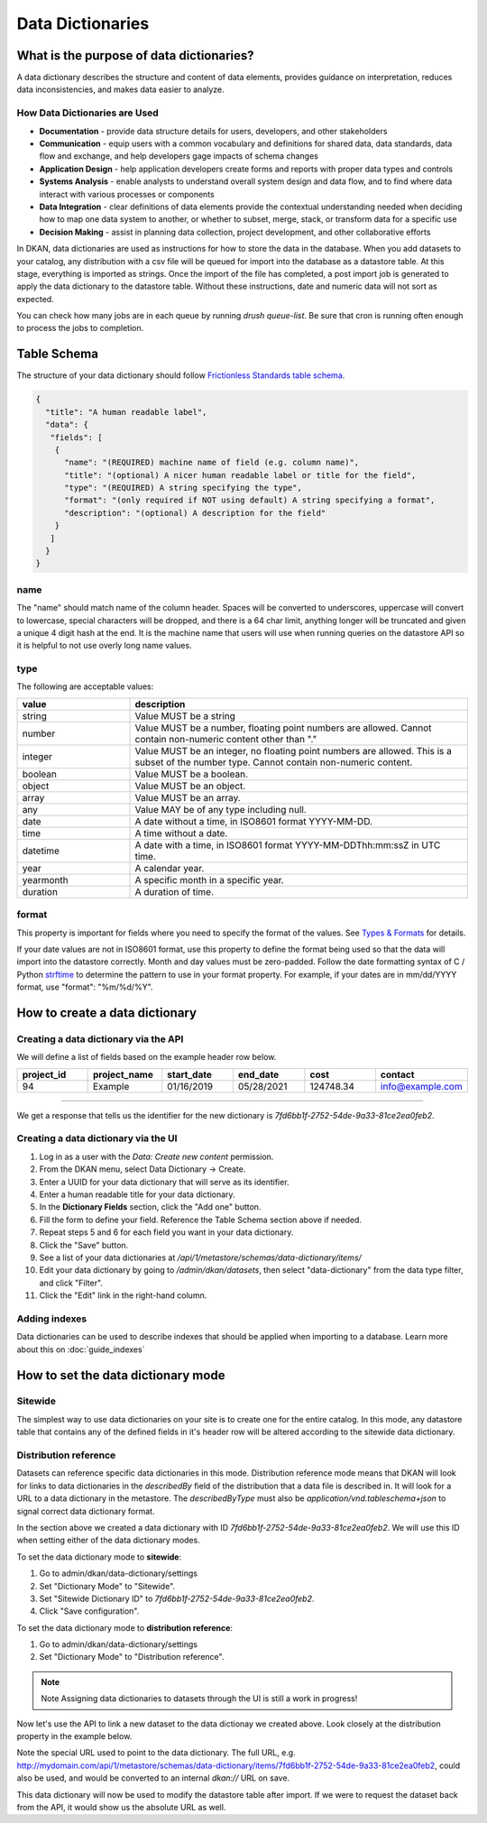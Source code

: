 Data Dictionaries
=================

.. _guide_data_dictionaries:

What is the purpose of data dictionaries?
-----------------------------------------

A data dictionary describes the structure and content of data elements, provides guidance on interpretation, reduces data inconsistencies, and makes data easier to analyze.

How Data Dictionaries are Used
^^^^^^^^^^^^^^^^^^^^^^^^^^^^^^

* **Documentation** - provide data structure details for users, developers, and other stakeholders
* **Communication** - equip users with a common vocabulary and definitions for shared data, data standards, data flow and exchange, and help developers gage impacts of schema changes
* **Application Design** - help application developers create forms and reports with proper data types and controls
* **Systems Analysis** - enable analysts to understand overall system design and data flow, and to find where data interact with various processes or components
* **Data Integration** - clear definitions of data elements provide the contextual understanding needed when deciding how to map one data system to another, or whether to subset, merge, stack, or transform data for a specific use
* **Decision Making** - assist in planning data collection, project development, and other collaborative efforts

In DKAN, data dictionaries are used as instructions for how to store the data in the database. When you add datasets to your catalog, any distribution with a csv file will be queued for import into the database as a datastore table. At this stage, everything is imported as strings. Once the import of the file has completed, a post import job is generated to apply the data dictionary to the datastore table. Without these instructions, date and numeric data will not sort as expected.

You can check how many jobs are in each queue by running `drush queue-list`. Be sure that cron is running often enough to process the jobs to completion.

Table Schema
------------

The structure of your data dictionary should follow `Frictionless Standards table schema <https://specs.frictionlessdata.io/table-schema/>`_.

.. code-block:: json

    {
      "title": "A human readable label",
      "data": {
       "fields": [
        {
          "name": "(REQUIRED) machine name of field (e.g. column name)",
          "title": "(optional) A nicer human readable label or title for the field",
          "type": "(REQUIRED) A string specifying the type",
          "format": "(only required if NOT using default) A string specifying a format",
          "description": "(optional) A description for the field"
        }
       ]
      }
    }

name
^^^^
The "name" should match name of the column header. Spaces will be converted to underscores, uppercase will convert to lowercase, special characters will be dropped, and there is a 64 char limit, anything longer will be truncated and given a unique 4 digit hash at the end. It is the machine name that users will use when running queries on the datastore API so it is helpful to not use overly long name values.

type
^^^^
The following are acceptable values:

.. list-table::
   :widths: 25 75
   :header-rows: 1

   * - value
     - description
   * - string
     - Value MUST be a string
   * - number
     - Value MUST be a number, floating point numbers are allowed. Cannot contain non-numeric content other than "."
   * - integer
     - Value MUST be an integer, no floating point numbers are allowed. This is a subset of the number type. Cannot contain non-numeric content.
   * - boolean
     - Value MUST be a boolean.
   * - object
     - Value MUST be an object.
   * - array
     - Value MUST be an array.
   * - any
     - Value MAY be of any type including null.
   * - date
     - A date without a time, in ISO8601 format YYYY-MM-DD.
   * - time
     - A time without a date.
   * - datetime
     - A date with a time, in ISO8601 format YYYY-MM-DDThh:mm:ssZ in UTC time.
   * - year
     - A calendar year.
   * - yearmonth
     - A specific month in a specific year.
   * - duration
     - A duration of time.

format
^^^^^^
This property is important for fields where you need to specify the format of the values. See `Types & Formats <https://specs.frictionlessdata.io/table-schema/#types-and-formats>`_ for details.

If your date values are not in ISO8601 format, use this property to define the format being used so that the data will import into the datastore correctly. Month and day values must be zero-padded. Follow the date formatting syntax of C / Python `strftime <http://strftime.org/>`_ to determine the pattern to use in your format property. For example, if your dates are in mm/dd/YYYY format, use "format": "%m/%d/%Y".

How to create a data dictionary
-------------------------------

Creating a data dictionary via the API
^^^^^^^^^^^^^^^^^^^^^^^^^^^^^^^^^^^^^^

We will define a list of fields based on the example header row below.

.. list-table::
   :widths: 16 16 16 16 16 16
   :header-rows: 1

   * - project_id
     - project_name
     - start_date
     - end_date
     - cost
     - contact
   * - 94
     - Example
     - 01/16/2019
     - 05/28/2021
     - 124748.34
     - info@example.com

----

.. http:post:: /api/1/metastore/schemas/data-dictionary/items

  **Example request**:

  .. sourcecode:: http

      POST /api/1/metastore/schemas/data-dictionary/items HTTP/1.1
      Host: mydomain.com
      Accept: application/json
      Authorization: Basic username:password

      {
          "title": "Demo Dictionary",
          "data": {
              "fields": [
                  {
                      "name": "project_id",
                      "title": "Project ID",
                      "type": "integer"
                  },
                  {
                      "name": "project_name",
                      "title": "Project",
                      "type": "string"
                  },
                  {
                      "name": "start_date",
                      "title": "Start Date",
                      "type": "date",
                      "format": "%m/%d/%Y"
                  },
                  {
                      "name": "end_date",
                      "title": "End Date",
                      "type": "date",
                      "format": "%m/%d/%Y"
                  },
                  {
                      "name": "cost",
                      "title": "Cost",
                      "type": "number"
                  },
                  {
                      "name": "contact",
                      "title": "Contact",
                      "type": "string",
                      "format": "email"
                  }
              ]
          }
      }

  **Example response**:

  .. sourcecode:: http

      HTTP/1.1 201 Created

      {
        "endpoint": "\/api\/1\/metastore\/schemas\/data-dictionary\/items\/7fd6bb1f-2752-54de-9a33-81ce2ea0feb2",
        "identifier": "7fd6bb1f-2752-54de-9a33-81ce2ea0feb2"
      }

We get a response that tells us the identifier for the new dictionary is `7fd6bb1f-2752-54de-9a33-81ce2ea0feb2`.

Creating a data dictionary via the UI
^^^^^^^^^^^^^^^^^^^^^^^^^^^^^^^^^^^^^
1. Log in as a user with the *Data: Create new content* permission.
2. From the DKAN menu, select Data Dictionary -> Create.
3. Enter a UUID for your data dictionary that will serve as its identifier.
4. Enter a human readable title for your data dictionary.
5. In the **Dictionary Fields** section, click the "Add one" button.
6. Fill the form to define your field. Reference the Table Schema section above if needed.
7. Repeat steps 5 and 6 for each field you want in your data dictionary.
8. Click the "Save" button.
9. See a list of your data dictionaries at `/api/1/metastore/schemas/data-dictionary/items/`
10. Edit your data dictionary by going to `/admin/dkan/datasets`, then select "data-dictionary" from the data type filter, and click "Filter".
11. Click the "Edit" link in the right-hand column.


Adding indexes
^^^^^^^^^^^^^^
Data dictionaries can be used to describe indexes that should be applied when importing to a database.
Learn more about this on :doc:`guide_indexes`

How to set the data dictionary mode
-----------------------------------

Sitewide
^^^^^^^^
The simplest way to use data dictionaries on your site is to create one for the entire catalog.
In this mode, any datastore table that contains any of the defined fields in it's header row will
be altered according to the sitewide data dictionary.

Distribution reference
^^^^^^^^^^^^^^^^^^^^^^
Datasets can reference specific data dictionaries in this mode. Distribution reference mode means that DKAN will look for links to data dictionaries in the
`describedBy` field of the distribution that a data file is described in. It will look for a URL to a data dictionary
in the metastore. The `describedByType` must also be `application/vnd.tableschema+json` to signal correct data
dictionary format.

In the section above we created a data dictionary
with ID `7fd6bb1f-2752-54de-9a33-81ce2ea0feb2`.
We will use this ID when setting either of the data dictionary modes.

To set the data dictionary mode to **sitewide**:

1. Go to admin/dkan/data-dictionary/settings
2. Set "Dictionary Mode" to "Sitewide".
3. Set "Sitewide Dictionary ID" to `7fd6bb1f-2752-54de-9a33-81ce2ea0feb2`.
4. Click "Save configuration".

.. image:: images/dictionary-settings.png
  :alt: Data dictionay settings admin page, with select input for "Dictionary Mode" set to "Sitewide" and text
        input for Sitewide Dictionary ID containing the identifier 7fd6bb1f-2752-54de-9a33-81ce2ea0feb2.



To set the data dictionary mode to **distribution reference**:

1. Go to admin/dkan/data-dictionary/settings
2. Set "Dictionary Mode" to "Distribution reference".

.. note:: Note
   Assigning data dictionaries to datasets through the UI is still a work in progress!

Now let's use the API to link a new dataset to the data dictionay we created above.
Look closely at the distribution property in the example below.

.. http:post:: /api/1/metastore/schemas/dataset/items

   **Example**:

   .. sourcecode:: http

      POST https://mydomain.com/api/1/metastore/schemas/data-dictionary/items HTTP/1.1
      Accept: application/json
      Authorization: Basic username:password

      {
        "@type": "dcat:Dataset",
        "accessLevel": "public",
        "contactPoint": {
          "fn": "Jane Doe",
          "hasEmail": "mailto:data.admin@example.com"
        },
        "title": "Project list",
        "description": "Example dataset.",
        "distribution": [
          {
            "@type": "dcat:Distribution",
            "downloadURL": "https://example.com/projects.csv",
            "mediaType": "text\/csv",
            "format": "csv",
            "title": "Projects",
            "describedBy": "dkan://metastore/schemas/data-dictionary/items/7fd6bb1f-2752-54de-9a33-81ce2ea0feb2",
            "describedByType": "application/vnd.tableschema+json"
          }
        ],
        "issued": "2016-06-22",
        "license": "http://opendatacommons.org/licenses/by/1.0/",
        "modified": "2016-06-22",
        "publisher": {
          "@type": "org:Organization",
          "name": "Data publisher"
        },
        "keyword":["tag1"]
      }

Note the special URL used to point to the data dictionary. The full URL, e.g.
http://mydomain.com/api/1/metastore/schemas/data-dictionary/items/7fd6bb1f-2752-54de-9a33-81ce2ea0feb2,
could also be used, and would be converted to an internal `dkan://` URL on save.

This data dictionary will now be used to modify the datastore table after import. If we were to
request the dataset back from the API, it would show us the absolute URL as well.
